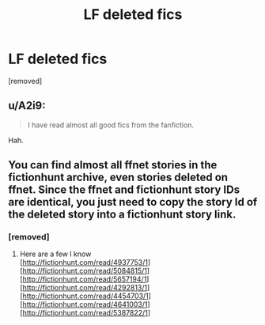#+TITLE: LF deleted fics

* LF deleted fics
:PROPERTIES:
:Score: 0
:DateUnix: 1527342723.0
:DateShort: 2018-May-26
:FlairText: Request
:END:
[removed]


** u/A2i9:
#+begin_quote
  I have read almost all good fics from the fanfiction.
#+end_quote

Hah.
:PROPERTIES:
:Author: A2i9
:Score: 7
:DateUnix: 1527345966.0
:DateShort: 2018-May-26
:END:


** You can find almost all ffnet stories in the fictionhunt archive, even stories deleted on ffnet. Since the ffnet and fictionhunt story IDs are identical, you just need to copy the story Id of the deleted story into a fictionhunt story link.
:PROPERTIES:
:Author: Gellert99
:Score: 2
:DateUnix: 1527343198.0
:DateShort: 2018-May-26
:END:

*** [removed]
:PROPERTIES:
:Score: 1
:DateUnix: 1527344122.0
:DateShort: 2018-May-26
:END:

**** Here are a few I know\\
[[[http://fictionhunt.com/read/4937753/1]]]\\
[[[http://fictionhunt.com/read/5084815/1]]]\\
[[[http://fictionhunt.com/read/5657194/1]]]\\
[[[http://fictionhunt.com/read/4292813/1]]]\\
[[[http://fictionhunt.com/read/4454703/1]]]\\
[[[http://fictionhunt.com/read/4641003/1]]]\\
[[[http://fictionhunt.com/read/5387822/1]]]
:PROPERTIES:
:Author: Gellert99
:Score: 1
:DateUnix: 1527345933.0
:DateShort: 2018-May-26
:END:
